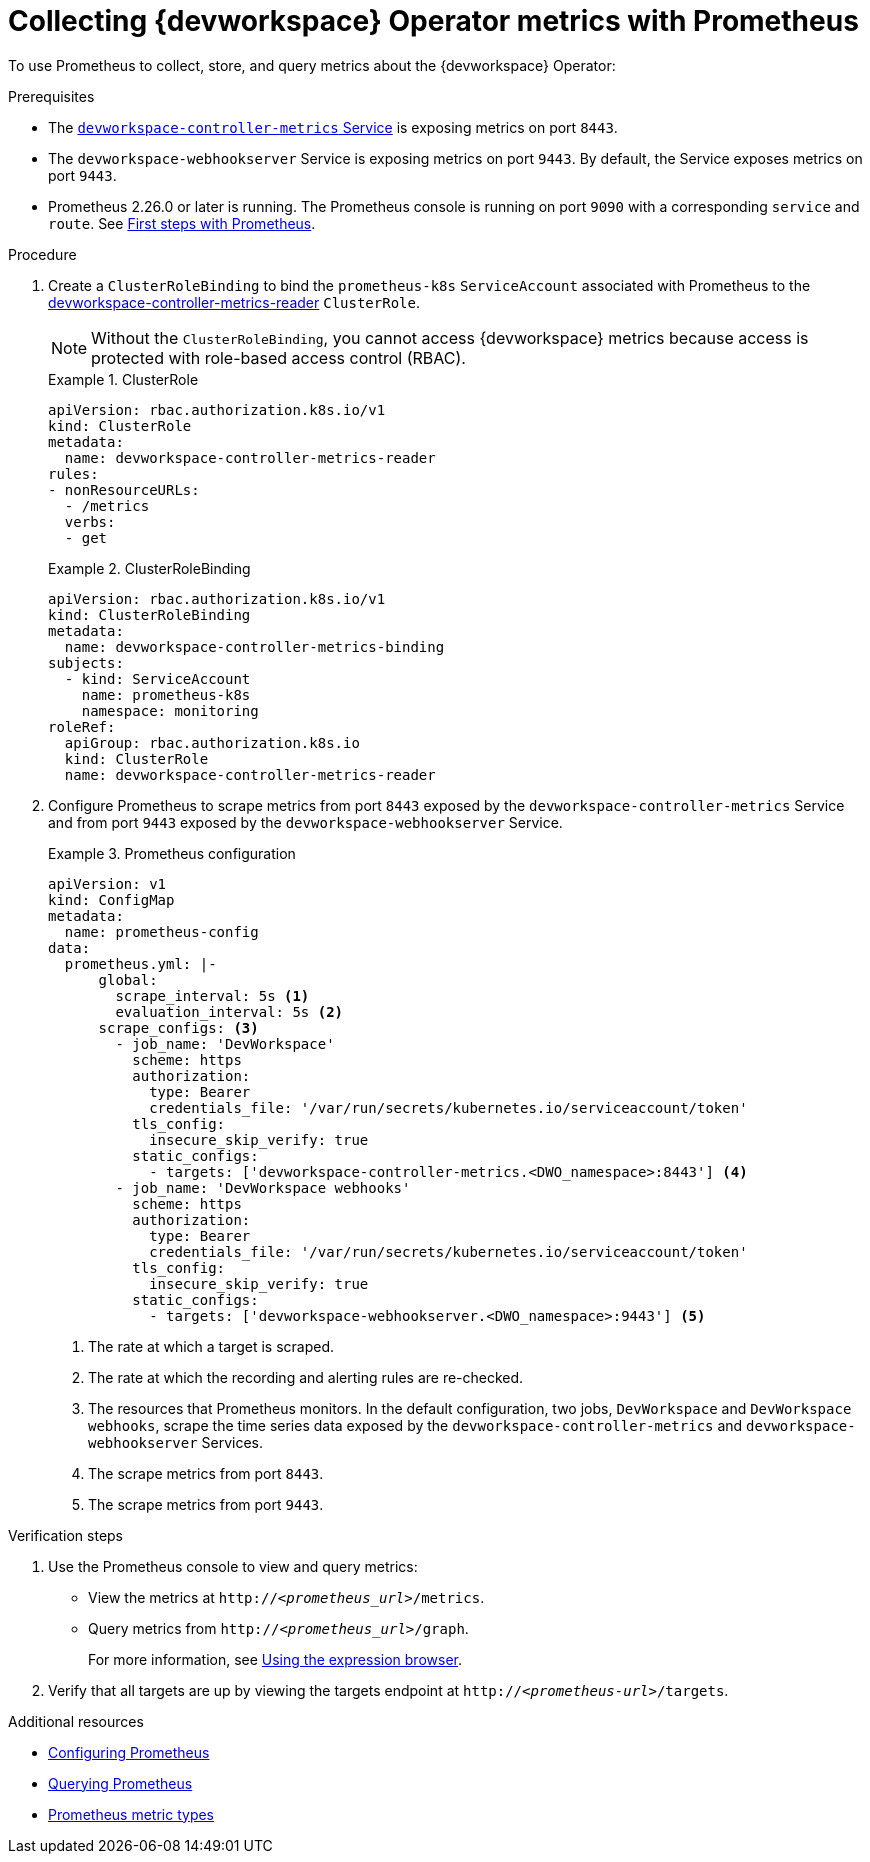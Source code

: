 [id="proc_collecting-dev-workspace-operator-metrics-with-prometheus_{context}"]
= Collecting {devworkspace} Operator metrics with Prometheus

[role="_abstract"]
To use Prometheus to collect, store, and query metrics about the {devworkspace} Operator:

.Prerequisites

* The link:https://github.com/devfile/devworkspace-operator/blob/v0.10.0/deploy/deployment/kubernetes/objects/devworkspace-controller-metrics.Service.yaml[`devworkspace-controller-metrics` Service] is exposing metrics on port `8443`.

* The `devworkspace-webhookserver` Service is exposing metrics on port `9443`. By default, the Service exposes metrics on port `9443`.

* Prometheus 2.26.0 or later is running. The Prometheus console is running on port `9090` with a corresponding `service` and `route`. See link:https://prometheus.io/docs/introduction/first_steps/[First steps with Prometheus].

.Procedure

. Create a `ClusterRoleBinding` to bind the `prometheus-k8s` `ServiceAccount` associated with Prometheus to the link:https://github.com/devfile/devworkspace-operator/blob/main/deploy/deployment/kubernetes/objects/devworkspace-controller-metrics-reader.ClusterRole.yaml[devworkspace-controller-metrics-reader] `ClusterRole`.
+
NOTE: Without the `ClusterRoleBinding`, you cannot access {devworkspace} metrics because access is protected with role-based access control (RBAC).
+
.ClusterRole
====
[source,yaml,subs="+quotes,+attributes,+macros"]
----
apiVersion: rbac.authorization.k8s.io/v1
kind: ClusterRole
metadata:
  name: devworkspace-controller-metrics-reader
rules:
- nonResourceURLs:
  - /metrics
  verbs:
  - get
----
====
+
.ClusterRoleBinding
====
[source,yaml,subs="+quotes,+attributes,+macros"]
----
apiVersion: rbac.authorization.k8s.io/v1
kind: ClusterRoleBinding
metadata:
  name: devworkspace-controller-metrics-binding
subjects:
  - kind: ServiceAccount
    name: prometheus-k8s
    namespace: monitoring
roleRef:
  apiGroup: rbac.authorization.k8s.io
  kind: ClusterRole
  name: devworkspace-controller-metrics-reader
----
====

. Configure Prometheus to scrape metrics from port `8443` exposed by the `devworkspace-controller-metrics` Service and from port `9443` exposed by the `devworkspace-webhookserver` Service.
+
.Prometheus configuration
====
[source,yaml,subs="+quotes,+attributes,+macros"]
----
apiVersion: v1
kind: ConfigMap
metadata:
  name: prometheus-config
data:
  prometheus.yml: |-
      global:
        scrape_interval: 5s <1>
        evaluation_interval: 5s <2>
      scrape_configs: <3>
        - job_name: 'DevWorkspace'
          scheme: https
          authorization:
            type: Bearer
            credentials_file: '/var/run/secrets/kubernetes.io/serviceaccount/token'
          tls_config:
            insecure_skip_verify: true
          static_configs:
            - targets: ['devworkspace-controller-metrics.<DWO_namespace>:8443'] <4>
        - job_name: 'DevWorkspace webhooks'
          scheme: https
          authorization:
            type: Bearer
            credentials_file: '/var/run/secrets/kubernetes.io/serviceaccount/token'
          tls_config:
            insecure_skip_verify: true
          static_configs:
            - targets: ['devworkspace-webhookserver.<DWO_namespace>:9443'] <5>
----
<1> The rate at which a target is scraped.
<2> The rate at which the recording and alerting rules are re-checked.
<3> The resources that Prometheus monitors. In the default configuration, two jobs, `DevWorkspace` and `DevWorkspace webhooks`, scrape the time series data exposed by the `devworkspace-controller-metrics` and `devworkspace-webhookserver` Services.
<4> The scrape metrics from port `8443`.
<5> The scrape metrics from port `9443`.
====

.Verification steps

. Use the Prometheus console to view and query metrics:
** View the metrics at `http://__<prometheus_url>__/metrics`.
** Query metrics from `http://__<prometheus_url>__/graph`.
+
For more information, see link:https://prometheus.io/docs/introduction/first_steps/#using-the-expression-browser[Using the expression browser].
. Verify that all targets are up by viewing the targets endpoint at `http://__<prometheus-url>__/targets`.


[role="_additional-resources"]
.Additional resources

* link:https://prometheus.io/docs/prometheus/latest/configuration/configuration/[Configuring Prometheus]

* link:https://prometheus.io/docs/prometheus/latest/querying/basics/[Querying Prometheus]

* link:https://prometheus.io/docs/concepts/metric_types/[Prometheus metric types]
